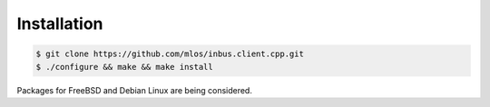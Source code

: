 ============
Installation
============

.. code-block:: console

   $ git clone https://github.com/mlos/inbus.client.cpp.git
   $ ./configure && make && make install

Packages for FreeBSD and Debian Linux are being considered.

